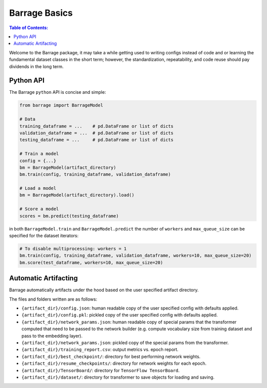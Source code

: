 ==============
Barrage Basics
==============

.. contents:: **Table of Contents**:

Welcome to the Barrage package, it may take a while getting used to writing configs
instead of code and or learning the fundamental dataset classes in the short term;
however, the standardization, repeatability, and code reuse should  pay dividends in
the long term.

----------
Python API
----------
The Barrage ``python`` API is concise and simple:

.. code-block:: python

  from barrage import BarrageModel

  # Data
  training_dataframe = ...    # pd.DataFrame or list of dicts
  validation_dataframe = ...  # pd.DataFrame or list of dicts
  testing_dataframe = ...     # pd.DataFrame or list of dicts

  # Train a model
  config = {...}
  bm = BarrageModel(artifact_directory)
  bm.train(config, training_dataframe, validation_dataframe)

  # Load a model
  bm = BarrageModel(artifact_directory).load()

  # Score a model
  scores = bm.predict(testing_dataframe)

in both ``BarrageModel.train`` and ``BarrageModel.predict`` the number of ``workers``
and ``max_queue_size`` can be specified for the dataset iterators:

.. code-block:: python

  # To disable multiprocessing: workers = 1
  bm.train(config, training_dataframe, validation_dataframe, workers=10, max_queue_size=20)
  bm.score(test_dataframe, workers=10, max_queue_size=20)


---------------------
Automatic Artifacting
---------------------

Barrage automatically artifacts under the hood based on the user specified artifact directory.

The files and folders written are as follows:

* ``{artifact_dir}/config.json``: human readable copy of the user specified config
  with defaults applied.
* ``{artifact_dir}/config.pkl``: pickled copy of the user specified config with defaults
  applied.
* ``{artifact_dir}/network_params.json``: human readable copy of special params that
  the transformer computed that need to be passed to the network builder (e.g.
  compute vocabulary size from training dataset and pass to the embedding layer).
* ``{artifact_dir}/network_params.json``: pickled copy of the special params from the
  transformer.
* ``{artifact_dir}/training_report.csv``: output metrics vs. epoch report.
* ``{artifact_dir}/best_checkpoint/``: directory for best performing network weights.
* ``{artifact_dir}/resume_checkpoints/``: directory for network weights for each epoch.
* ``{artifact_dir}/TensorBoard/``: directory for ``TensorFlow TensorBoard``.
* ``{artifact_dir}/dataset/``: directory for transformer to save objects for loading
  and saving.
